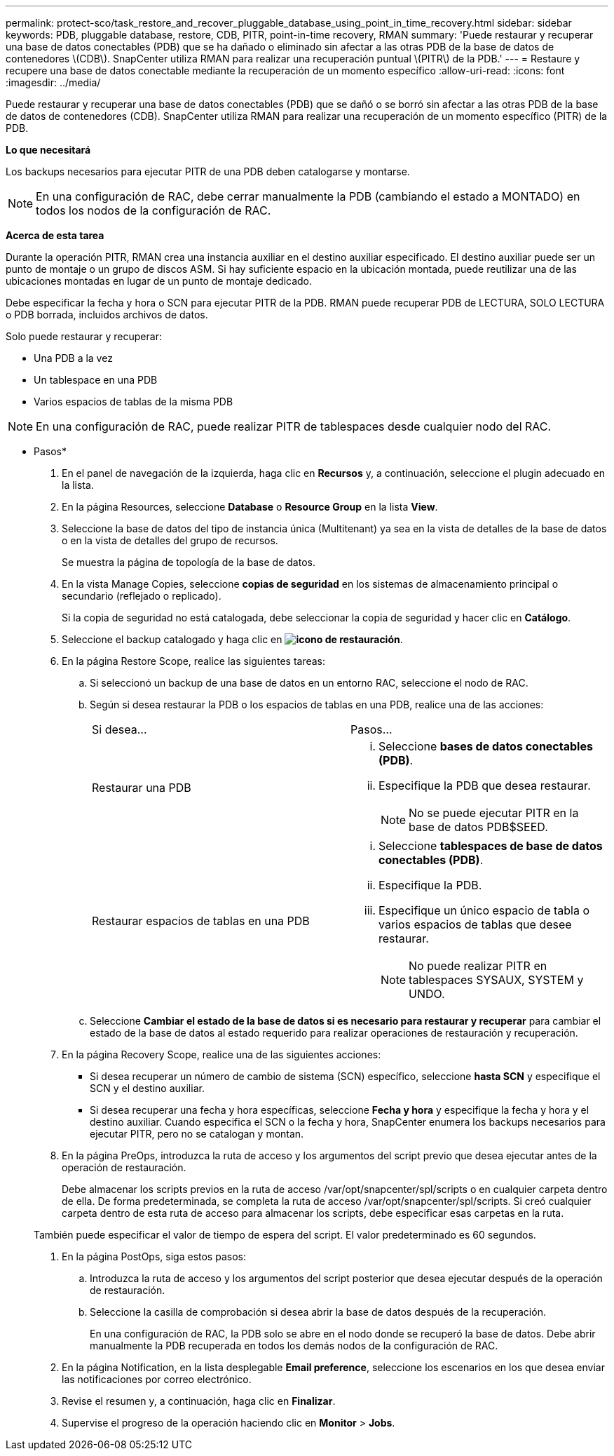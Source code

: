 ---
permalink: protect-sco/task_restore_and_recover_pluggable_database_using_point_in_time_recovery.html 
sidebar: sidebar 
keywords: PDB, pluggable database, restore, CDB, PITR, point-in-time recovery, RMAN 
summary: 'Puede restaurar y recuperar una base de datos conectables (PDB) que se ha dañado o eliminado sin afectar a las otras PDB de la base de datos de contenedores \(CDB\). SnapCenter utiliza RMAN para realizar una recuperación puntual \(PITR\) de la PDB.' 
---
= Restaure y recupere una base de datos conectable mediante la recuperación de un momento específico
:allow-uri-read: 
:icons: font
:imagesdir: ../media/


[role="lead"]
Puede restaurar y recuperar una base de datos conectables (PDB) que se dañó o se borró sin afectar a las otras PDB de la base de datos de contenedores (CDB). SnapCenter utiliza RMAN para realizar una recuperación de un momento específico (PITR) de la PDB.

*Lo que necesitará*

Los backups necesarios para ejecutar PITR de una PDB deben catalogarse y montarse.


NOTE: En una configuración de RAC, debe cerrar manualmente la PDB (cambiando el estado a MONTADO) en todos los nodos de la configuración de RAC.

*Acerca de esta tarea*

Durante la operación PITR, RMAN crea una instancia auxiliar en el destino auxiliar especificado. El destino auxiliar puede ser un punto de montaje o un grupo de discos ASM. Si hay suficiente espacio en la ubicación montada, puede reutilizar una de las ubicaciones montadas en lugar de un punto de montaje dedicado.

Debe especificar la fecha y hora o SCN para ejecutar PITR de la PDB. RMAN puede recuperar PDB de LECTURA, SOLO LECTURA o PDB borrada, incluidos archivos de datos.

Solo puede restaurar y recuperar:

* Una PDB a la vez
* Un tablespace en una PDB
* Varios espacios de tablas de la misma PDB



NOTE: En una configuración de RAC, puede realizar PITR de tablespaces desde cualquier nodo del RAC.

* Pasos*

. En el panel de navegación de la izquierda, haga clic en *Recursos* y, a continuación, seleccione el plugin adecuado en la lista.
. En la página Resources, seleccione *Database* o *Resource Group* en la lista *View*.
. Seleccione la base de datos del tipo de instancia única (Multitenant) ya sea en la vista de detalles de la base de datos o en la vista de detalles del grupo de recursos.
+
Se muestra la página de topología de la base de datos.

. En la vista Manage Copies, seleccione *copias de seguridad* en los sistemas de almacenamiento principal o secundario (reflejado o replicado).
+
Si la copia de seguridad no está catalogada, debe seleccionar la copia de seguridad y hacer clic en *Catálogo*.

. Seleccione el backup catalogado y haga clic en *image:../media/restore_icon.gif["icono de restauración"]*.
. En la página Restore Scope, realice las siguientes tareas:
+
.. Si seleccionó un backup de una base de datos en un entorno RAC, seleccione el nodo de RAC.
.. Según si desea restaurar la PDB o los espacios de tablas en una PDB, realice una de las acciones:
+
|===


| Si desea... | Pasos... 


 a| 
Restaurar una PDB
 a| 
... Seleccione *bases de datos conectables (PDB)*.
... Especifique la PDB que desea restaurar.
+

NOTE: No se puede ejecutar PITR en la base de datos PDB$SEED.





 a| 
Restaurar espacios de tablas en una PDB
 a| 
... Seleccione *tablespaces de base de datos conectables (PDB)*.
... Especifique la PDB.
... Especifique un único espacio de tabla o varios espacios de tablas que desee restaurar.
+

NOTE: No puede realizar PITR en tablespaces SYSAUX, SYSTEM y UNDO.



|===
.. Seleccione *Cambiar el estado de la base de datos si es necesario para restaurar y recuperar* para cambiar el estado de la base de datos al estado requerido para realizar operaciones de restauración y recuperación.


. En la página Recovery Scope, realice una de las siguientes acciones:
+
** Si desea recuperar un número de cambio de sistema (SCN) específico, seleccione *hasta SCN* y especifique el SCN y el destino auxiliar.
** Si desea recuperar una fecha y hora específicas, seleccione *Fecha y hora* y especifique la fecha y hora y el destino auxiliar. Cuando especifica el SCN o la fecha y hora, SnapCenter enumera los backups necesarios para ejecutar PITR, pero no se catalogan y montan.


. En la página PreOps, introduzca la ruta de acceso y los argumentos del script previo que desea ejecutar antes de la operación de restauración.
+
Debe almacenar los scripts previos en la ruta de acceso /var/opt/snapcenter/spl/scripts o en cualquier carpeta dentro de ella. De forma predeterminada, se completa la ruta de acceso /var/opt/snapcenter/spl/scripts. Si creó cualquier carpeta dentro de esta ruta de acceso para almacenar los scripts, debe especificar esas carpetas en la ruta.

+
También puede especificar el valor de tiempo de espera del script. El valor predeterminado es 60 segundos.

. En la página PostOps, siga estos pasos:
+
.. Introduzca la ruta de acceso y los argumentos del script posterior que desea ejecutar después de la operación de restauración.
.. Seleccione la casilla de comprobación si desea abrir la base de datos después de la recuperación.
+
En una configuración de RAC, la PDB solo se abre en el nodo donde se recuperó la base de datos. Debe abrir manualmente la PDB recuperada en todos los demás nodos de la configuración de RAC.



. En la página Notification, en la lista desplegable *Email preference*, seleccione los escenarios en los que desea enviar las notificaciones por correo electrónico.
. Revise el resumen y, a continuación, haga clic en *Finalizar*.
. Supervise el progreso de la operación haciendo clic en *Monitor* > *Jobs*.

